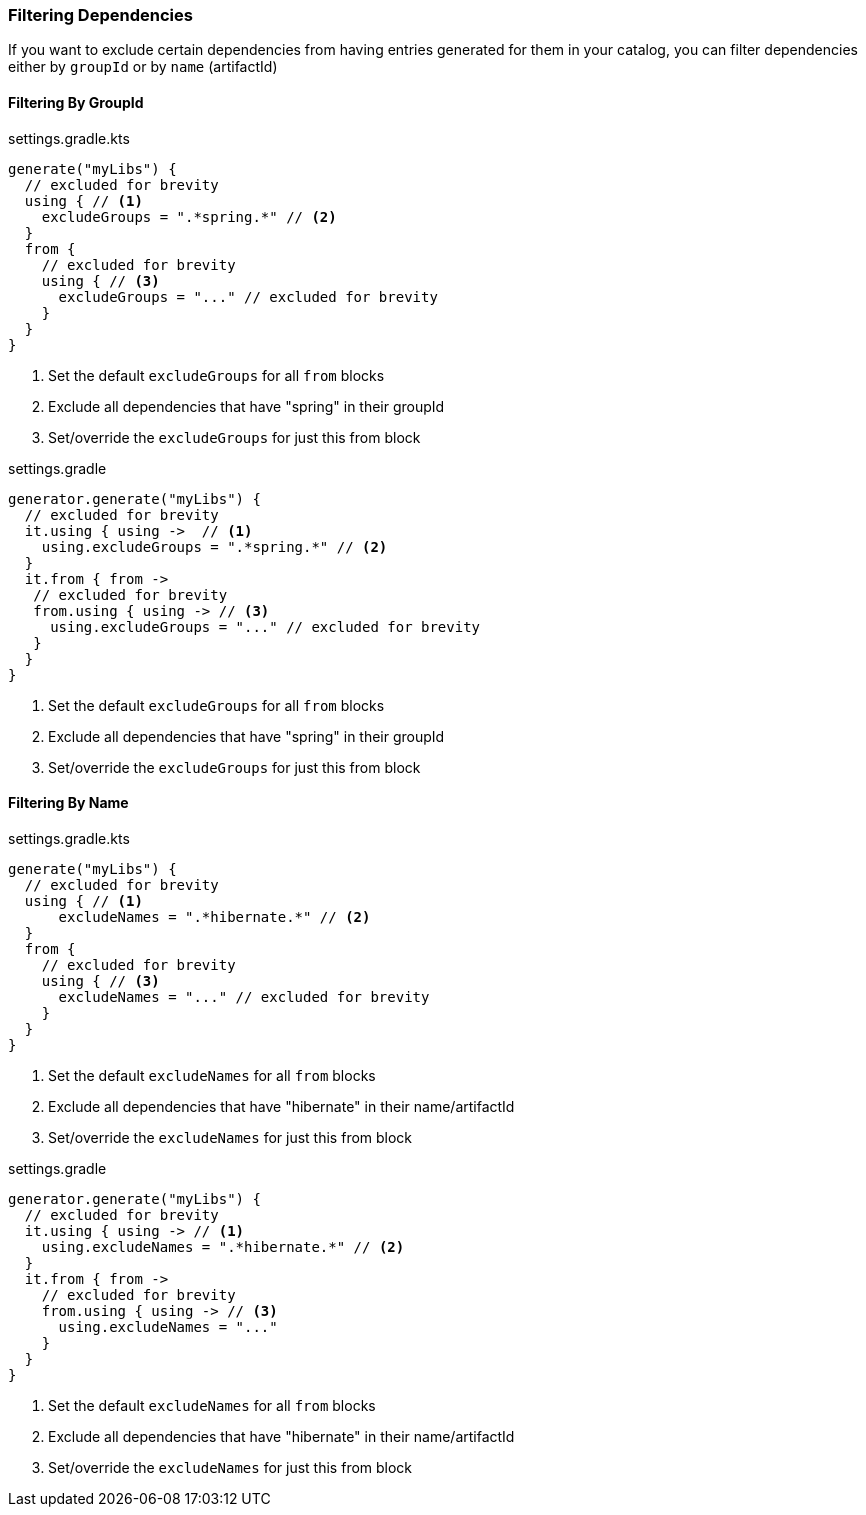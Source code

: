
=== Filtering Dependencies
If you want to exclude certain dependencies from having entries generated for them in your catalog, you can filter
dependencies either by `groupId` or by `name` (artifactId)

==== Filtering By GroupId

.settings.gradle.kts
[source,kotlin,subs="attributes+",role="primary"]
----
generate("myLibs") {
  // excluded for brevity
  using { // <1>
    excludeGroups = ".*spring.*" // <2>
  }
  from {
    // excluded for brevity
    using { // <3>
      excludeGroups = "..." // excluded for brevity
    }
  }
}
----
<1> Set the default `excludeGroups` for all `from` blocks
<2> Exclude all dependencies that have "spring" in their groupId
<3> Set/override the `excludeGroups` for just this from block

.settings.gradle
[source,groovy,subs="attributes+",role="secondary"]
----
generator.generate("myLibs") {
  // excluded for brevity
  it.using { using ->  // <1>
    using.excludeGroups = ".*spring.*" // <2>
  }
  it.from { from ->
   // excluded for brevity
   from.using { using -> // <3>
     using.excludeGroups = "..." // excluded for brevity
   }
  }
}
----
<1> Set the default `excludeGroups` for all `from` blocks
<2> Exclude all dependencies that have "spring" in their groupId
<3> Set/override the `excludeGroups` for just this from block

==== Filtering By Name

.settings.gradle.kts
[source,kotlin,subs="attributes+",role="primary"]
----
generate("myLibs") {
  // excluded for brevity
  using { // <1>
      excludeNames = ".*hibernate.*" // <2>
  }
  from {
    // excluded for brevity
    using { // <3>
      excludeNames = "..." // excluded for brevity
    }
  }
}
----
<1> Set the default `excludeNames` for all `from` blocks
<2> Exclude all dependencies that have "hibernate" in their name/artifactId
<3> Set/override the `excludeNames` for just this from block

.settings.gradle
[source,groovy,subs="attributes+",role="secondary"]
----
generator.generate("myLibs") {
  // excluded for brevity
  it.using { using -> // <1>
    using.excludeNames = ".*hibernate.*" // <2>
  }
  it.from { from ->
    // excluded for brevity
    from.using { using -> // <3>
      using.excludeNames = "..."
    }
  }
}
----
<1> Set the default `excludeNames` for all `from` blocks
<2> Exclude all dependencies that have "hibernate" in their name/artifactId
<3> Set/override the `excludeNames` for just this from block
